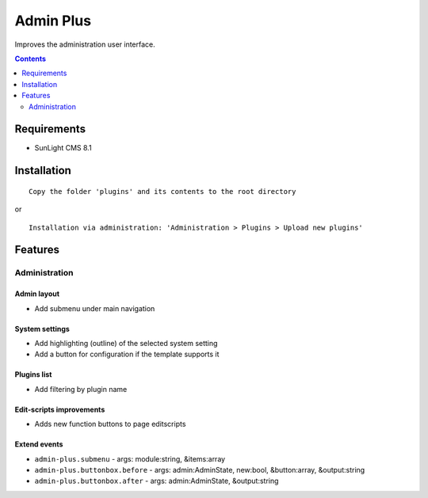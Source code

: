 Admin Plus
##########

Improves the administration user interface.

.. contents::
   :depth: 2

Requirements
************

- SunLight CMS 8.1

Installation
************

::

    Copy the folder 'plugins' and its contents to the root directory

or

::

    Installation via administration: 'Administration > Plugins > Upload new plugins'

Features
********

Administration
==============

Admin layout
^^^^^^^^^^^^
- Add submenu under main navigation

System settings
^^^^^^^^^^^^^^^
- Add highlighting (outline) of the selected system setting
- Add a button for configuration if the template supports it

Plugins list
^^^^^^^^^^^^
- Add filtering by plugin name

Edit-scripts improvements
^^^^^^^^^^^^^^^^^^^^^^^^^
- Adds new function buttons to page editscripts

Extend events
^^^^^^^^^^^^^

- ``admin-plus.submenu`` - args: module:string, &items:array
- ``admin-plus.buttonbox.before`` - args: admin:AdminState, new:bool, &button:array, &output:string
- ``admin-plus.buttonbox.after`` - args: admin:AdminState, &output:string
